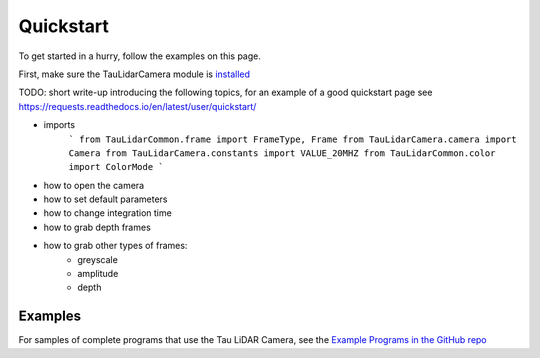Quickstart
==========

To get started in a hurry, follow the examples on this page.

First, make sure the TauLidarCamera module is `installed <install>`_


TODO: short write-up introducing the following topics, for an example of a good quickstart page see  https://requests.readthedocs.io/en/latest/user/quickstart/

* imports
   ```
   from TauLidarCommon.frame import FrameType, Frame
   from TauLidarCamera.camera import Camera
   from TauLidarCamera.constants import VALUE_20MHZ
   from TauLidarCommon.color import ColorMode
   ```
* how to open the camera
* how to set default parameters
* how to change integration time
* how to grab depth frames
* how to grab other types of frames:
    * greyscale
    * amplitude
    * depth

Examples
--------

For samples of complete programs that use the Tau LiDAR Camera, see the `Example Programs in the GitHub repo <https://github.com/OnionIoT/tau-lidar-camera/tree/master/examples>`_
